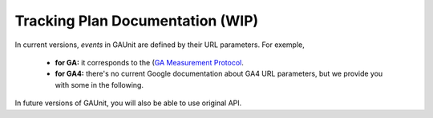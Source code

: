 .. _tracking_plan:

Tracking Plan Documentation (WIP)
=================================

In current versions, *events* in GAUnit are defined by their URL parameters. For exemple, 

 * **for GA:** it corresponds to the (`GA Measurement Protocol <https://developers.google.com/analytics/devguides/collection/protocol/v1/parameters>`_.
 * **for GA4:** there's no current Google documentation about GA4 URL parameters, but we provide you with some in the following. 

In future versions of GAUnit, you will also be able to use original API.

